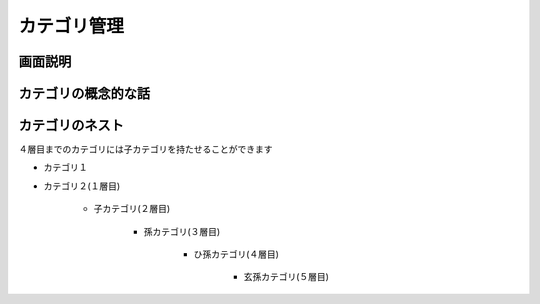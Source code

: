 .. _admin_products_products_categories:

カテゴリ管理
============

画面説明
-------------------







カテゴリの概念的な話
-------------------------


カテゴリのネスト
----------------------

４層目までのカテゴリには子カテゴリを持たせることができます

* カテゴリ１
* カテゴリ２(１層目)

   * 子カテゴリ(２層目)

      * 孫カテゴリ(３層目)

         * ひ孫カテゴリ(４層目)

            * 玄孫カテゴリ(５層目)



